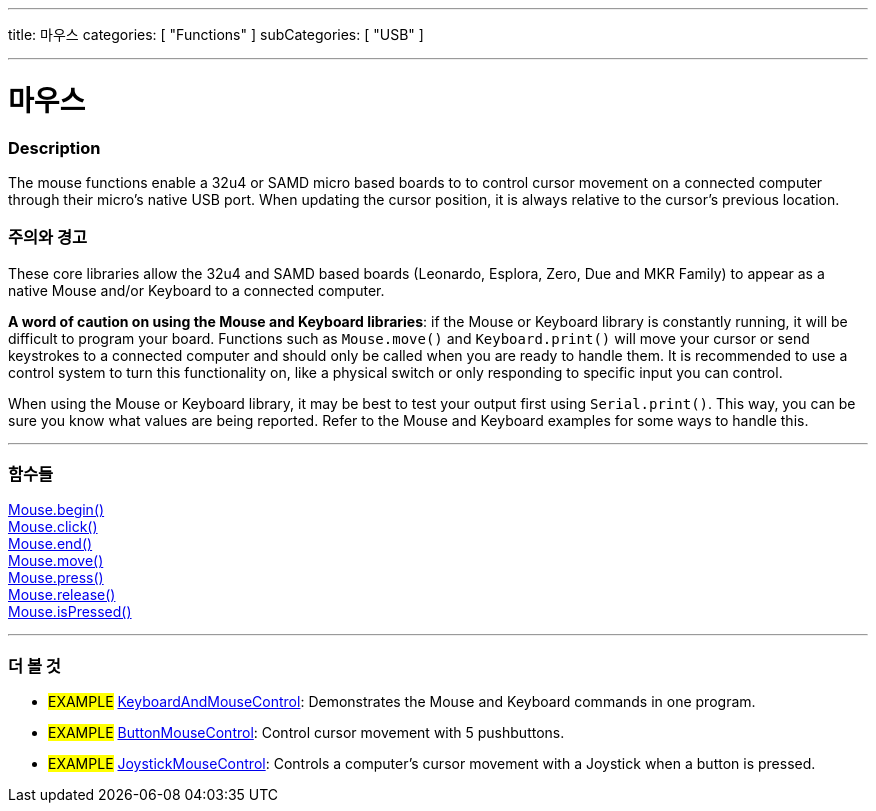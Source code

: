 ---
title: 마우스
categories: [ "Functions" ]
subCategories: [ "USB" ]

---





= 마우스


// OVERVIEW SECTION STARTS
[#overview]
--

[float]
=== Description
The mouse functions enable a 32u4 or SAMD micro based boards to to control cursor movement on a connected computer through their micro's native USB port. When updating the cursor position, it is always relative to the cursor's previous location.
[%hardbreaks]
--
// OVERVIEW SECTION ENDS


[float]
=== 주의와 경고
These core libraries allow the 32u4 and SAMD based boards (Leonardo, Esplora, Zero, Due and MKR Family) to appear as a native Mouse and/or Keyboard to a connected computer.
[%hardbreaks]
*A word of caution on using the Mouse and Keyboard libraries*: if the Mouse or Keyboard library is constantly running, it will be difficult to program your board. Functions such as `Mouse.move()` and `Keyboard.print()` will move your cursor or send keystrokes to a connected computer and should only be called when you are ready to handle them. It is recommended to use a control system to turn this functionality on, like a physical switch or only responding to specific input you can control.
[%hardbreaks]
When using the Mouse or Keyboard library, it may be best to test your output first using `Serial.print()`. This way, you can be sure you know what values are being reported. Refer to the Mouse and Keyboard examples for some ways to handle this.
[%hardbreaks]
// FUNCTIONS SECTION STARTS
[#functions]
--

'''

[float]
=== 함수들
link:../mouse/mousebegin[Mouse.begin()] +
link:../mouse/mouseclick[Mouse.click()] +
link:../mouse/mouseend[Mouse.end()] +
link:../mouse/mousemove[Mouse.move()] +
link:../mouse/mousepress[Mouse.press()] +
link:../mouse/mouserelease[Mouse.release()] +
link:../mouse/mouseispressed[Mouse.isPressed()]

'''

--
// FUNCTIONS SECTION ENDS


// SEE ALSO SECTION
[#see_also]
--

[float]
=== 더 볼 것

[role="example"]
* #EXAMPLE# http://www.arduino.cc/en/Tutorial/KeyboardAndMouseControl[KeyboardAndMouseControl]: Demonstrates the Mouse and Keyboard commands in one program.
* #EXAMPLE# http://www.arduino.cc/en/Tutorial/ButtonMouseControl[ButtonMouseControl]: Control cursor movement with 5 pushbuttons.
* #EXAMPLE# http://www.arduino.cc/en/Tutorial/JoystickMouseControl[JoystickMouseControl]: Controls a computer's cursor movement with a Joystick when a button is pressed.

--
// SEE ALSO SECTION ENDS

